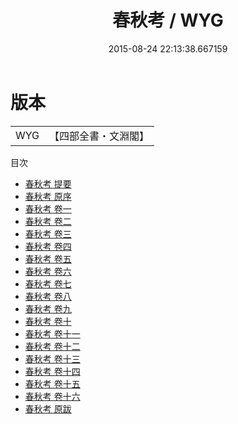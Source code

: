 #+TITLE: 春秋考 / WYG
#+DATE: 2015-08-24 22:13:38.667159
* 版本
 |       WYG|【四部全書・文淵閣】|
目次
 - [[file:KR1e0033_000.txt::000-1a][春秋考 提要]]
 - [[file:KR1e0033_000.txt::000-3a][春秋考 原序]]
 - [[file:KR1e0033_001.txt::001-1a][春秋考 卷一]]
 - [[file:KR1e0033_002.txt::002-1a][春秋考 卷二]]
 - [[file:KR1e0033_003.txt::003-1a][春秋考 卷三]]
 - [[file:KR1e0033_004.txt::004-1a][春秋考 卷四]]
 - [[file:KR1e0033_005.txt::005-1a][春秋考 卷五]]
 - [[file:KR1e0033_006.txt::006-1a][春秋考 卷六]]
 - [[file:KR1e0033_007.txt::007-1a][春秋考 卷七]]
 - [[file:KR1e0033_008.txt::008-1a][春秋考 卷八]]
 - [[file:KR1e0033_009.txt::009-1a][春秋考 卷九]]
 - [[file:KR1e0033_010.txt::010-1a][春秋考 卷十]]
 - [[file:KR1e0033_011.txt::011-1a][春秋考 卷十一]]
 - [[file:KR1e0033_012.txt::012-1a][春秋考 卷十二]]
 - [[file:KR1e0033_013.txt::013-1a][春秋考 卷十三]]
 - [[file:KR1e0033_014.txt::014-1a][春秋考 卷十四]]
 - [[file:KR1e0033_015.txt::015-1a][春秋考 卷十五]]
 - [[file:KR1e0033_016.txt::016-1a][春秋考 卷十六]]
 - [[file:KR1e0033_017.txt::017-1a][春秋考 原跋]]
